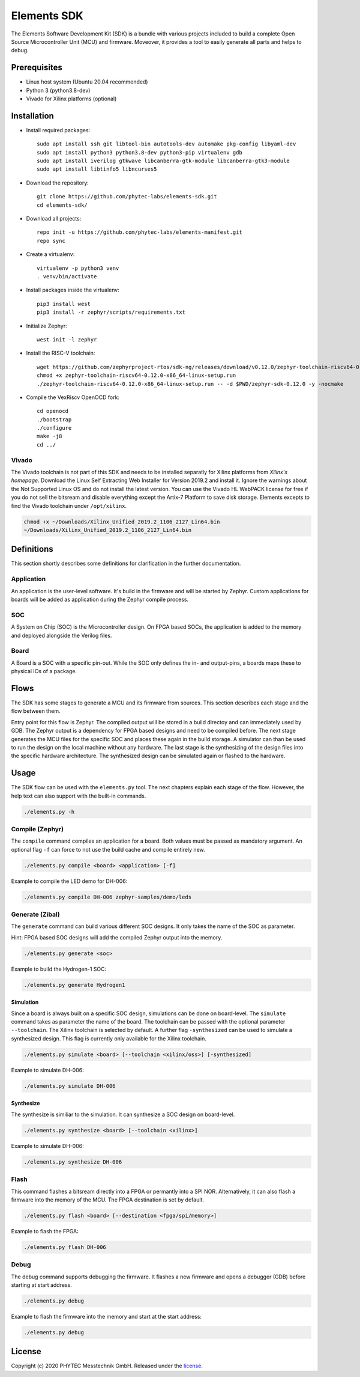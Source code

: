 Elements SDK
============

The Elements Software Development Kit (SDK) is a bundle with various projects included to
build a complete Open Source Microcontroller Unit (MCU) and firmware. Moveover, it provides a
tool to easily generate all parts and helps to debug.

Prerequisites
#############

* Linux host system (Ubuntu 20.04 recommended)
* Python 3 (python3.8-dev)
* Vivado for Xilinx platforms (optional)

Installation
############

- Install required packages::

        sudo apt install ssh git libtool-bin autotools-dev automake pkg-config libyaml-dev
        sudo apt install python3 python3.8-dev python3-pip virtualenv gdb
        sudo apt install iverilog gtkwave libcanberra-gtk-module libcanberra-gtk3-module
        sudo apt install libtinfo5 libncurses5

- Download the repository::

        git clone https://github.com/phytec-labs/elements-sdk.git
        cd elements-sdk/

- Download all projects::

        repo init -u https://github.com/phytec-labs/elements-manifest.git
        repo sync

- Create a virtualenv::

        virtualenv -p python3 venv
        . venv/bin/activate

- Install packages inside the virtualenv::

        pip3 install west
        pip3 install -r zephyr/scripts/requirements.txt

- Initialize Zephyr::

        west init -l zephyr

- Install the RISC-V toolchain::

        wget https://github.com/zephyrproject-rtos/sdk-ng/releases/download/v0.12.0/zephyr-toolchain-riscv64-0.12.0-x86_64-linux-setup.run
        chmod +x zephyr-toolchain-riscv64-0.12.0-x86_64-linux-setup.run
        ./zephyr-toolchain-riscv64-0.12.0-x86_64-linux-setup.run -- -d $PWD/zephyr-sdk-0.12.0 -y -nocmake

- Compile the VexRiscv OpenOCD fork::

        cd openocd
        ./bootstrap
        ./configure
        make -j8
        cd ../

Vivado
******

The Vivado toolchain is not part of this SDK and needs to be installed separatly for Xilinx
platforms from `Xilinx's homepage`. Download the Linux Self Extracting Web Installer for Version
2019.2 and install it. Ignore the warnings about the Not Supported Linux OS and do not install the
latest version. You can use the Vivado HL WebPACK license for free if you do not sell the bitsream
and disable everything except the Artix-7 Platform to save disk storage. Elements excepts to find
the Vivado toolchain under ``/opt/xilinx``.

.. code-block:: text

    chmod +x ~/Downloads/Xilinx_Unified_2019.2_1106_2127_Lin64.bin
    ~/Downloads/Xilinx_Unified_2019.2_1106_2127_Lin64.bin

.. _Xilinx's homepage: https://www.xilinx.com/support/download.html

Definitions
###########

This section shortly describes some definitions for clarification in the further documentation.

Application
***********

An application is the user-level software. It's build in the firmware and will be started by
Zephyr. Custom applications for boards will be added as application during the Zephyr compile
process.

SOC
***

A System on Chip (SOC) is the Microcontroller design. On FPGA based SOCs, the application is
added to the memory and deployed alongside the Verilog files.

Board
*****

A Board is a SOC with a specific pin-out. While the SOC only defines the in- and output-pins, a
boards maps these to physical IOs of a package.

Flows
#####

The SDK has some stages to generate a MCU and its firmware from sources. This section describes each stage and the flow between them.

.. image:: docs/images/elements_flow.png
   :width: 800

Entry point for this flow is Zephyr. The compiled output will be stored in a build directoy and can
immediately used by GDB. The Zephyr output is a dependency for FPGA based designs and need to be
compiled before. The next stage generates the MCU files for the specific SOC and places these again
in the build storage. A simulator can than be used to run the design on the local machine without
any hardware. The last stage is the synthesizing of the design files into the specific hardware
architecture. The synthesized design can be simulated again or flashed to the hardware.

Usage
#####

The SDK flow can be used with the ``elements.py`` tool. The next chapters explain each stage of
the flow. However, the help text can also support with the built-in commands.

.. code-block:: text

    ./elements.py -h

Compile (Zephyr)
****************

The ``compile`` command compiles an application for a board. Both values must be passed as
mandatory argument. An optional flag ``-f`` can force to not use the build cache and compile
entirely new.

.. code-block:: text

    ./elements.py compile <board> <application> [-f]

Example to compile the LED demo for DH-006:

.. code-block:: text

    ./elements.py compile DH-006 zephyr-samples/demo/leds

Generate (Zibal)
****************

The ``generate`` command can build various different SOC designs. It only takes the name of the
SOC as parameter.

Hint: FPGA based SOC designs will add the compiled Zephyr output into the memory.

.. code-block:: text

    ./elements.py generate <soc>

Example to build the Hydrogen-1 SOC:

.. code-block:: text

    ./elements.py generate Hydrogen1

Simulation
----------

Since a board is always built on a specific SOC design, simulations can be done on board-level.
The ``simulate`` command takes as parameter the name of the board. The toolchain can be passed with
the optional parameter ``--toolchain``. The Xilinx toolchain is selected by default. A further
flag ``-synthesized`` can be used to simulate a synthesized design. This flag is currently only
available for the Xilinx toolchain.

.. code-block:: text

    ./elements.py simulate <board> [--toolchain <xilinx/oss>] [-synthesized]

Example to simulate DH-006:

.. code-block:: text

    ./elements.py simulate DH-006

Synthesize
----------

The synthesize is similiar to the simulation. It can synthesize a SOC design on board-level.

.. code-block:: text

    ./elements.py synthesize <board> [--toolchain <xilinx>]

Example to simulate DH-006:

.. code-block:: text

    ./elements.py synthesize DH-006

Flash
*****

This command flashes a bitsream directly into a FPGA or permantly into a SPI NOR. Alternatively,
it can also flash a firmware into the memory of the MCU. The FPGA destination is set by default.

.. code-block:: text

    ./elements.py flash <board> [--destination <fpga/spi/memory>]

Example to flash the FPGA:

.. code-block:: text

    ./elements.py flash DH-006

Debug
*****

The debug command supports debugging the firmware. It flashes a new firmware and opens a debugger
(GDB) before starting at start address.

.. code-block:: text

    ./elements.py debug

Example to flash the firmware into the memory and start at the start address:

.. code-block:: text

    ./elements.py debug

License
#######

Copyright (c) 2020 PHYTEC Messtechnik GmbH. Released under the `license`_.

.. _license: COPYING.MIT
